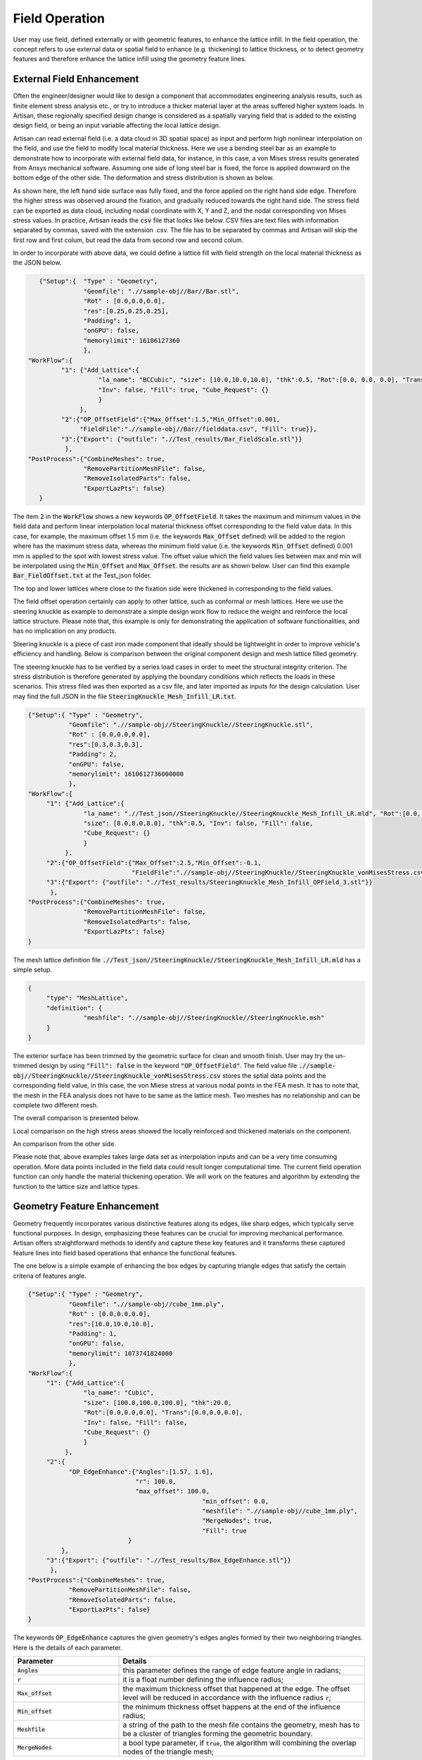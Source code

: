 Field Operation
***************

User may use field, defined externally or with geometric features, to enhance the lattice infill. In the field operation, the concept refers to use external data or spatial field to enhance (e.g. thickening) to lattice thickness, or to detect geometry features and therefore enhance the lattice infill using the geometry feature lines. 

==========================
External Field Enhancement
==========================

Often the engineer/designer would like to design a component that accommodates engineering analysis results, such as finite element stress analysis etc., or try to introduce a thicker material layer at the areas suffered higher system loads. In Artisan, these regionally specified design change is considered as a spatially varying field that is added to the existing design field, or being an input variable affecting the local lattice design.

Artisan can read external field (i.e. a data cloud in 3D spatial space) as input and perform high nonlinear interpolation on the field, and use the field to modify local material thickness. Here we use a bending steel bar as an example to demonstrate how to incorporate with external field data, for instance, in this case, a von Mises stress results generated from Ansys mechanical software. Assuming one side of long steel bar is fixed, the force is applied downward on the bottom edge of the other side. The deformation and stress distribution is shown as below. 

.. image:: ./pictures/BarStressField.png

As shown here, the left hand side surface was fully fixed, and the force applied on the right hand side edge. Therefore the higher stress was observed around the fixation, and gradually reduced towards the right hand side. The stress field can be exported as data cloud, including nodal coordinate with X, Y and Z, and the nodal corresponding von Mises stress values. In practice, Artisan reads the :code:`csv` file that looks like below. CSV files are text files with information separated by commas, saved with the extension .csv. The file has to be separated by commas and Artisan will skip the first row and first colum, but read the data from second row and second colum. 

.. image:: ./pictures/fielddata_demo.PNG

In order to incorporate with above data, we could define a lattice fill with field strength on the local material thickness as the JSON below.

.. code-block:: json

    {"Setup":{  "Type" : "Geometry",
                "Geomfile": ".//sample-obj//Bar//Bar.stl",
                "Rot" : [0.0,0.0,0.0],
                "res":[0.25,0.25,0.25],
                "Padding": 1,
                "onGPU": false,
                "memorylimit": 16106127360
                },
 "WorkFlow":{
          "1": {"Add_Lattice":{
                    "la_name": "BCCubic", "size": [10.0,10.0,10.0], "thk":0.5, "Rot":[0.0, 0.0, 0.0], "Trans":[0.0, 0.0, 0.0],
                    "Inv": false, "Fill": true, "Cube_Request": {}
                    }
               },
          "2":{"OP_OffsetField":{"Max_Offset":1.5,"Min_Offset":0.001,
               "FieldFile":".//sample-obj//Bar//fielddata.csv", "Fill": true}},
          "3":{"Export": {"outfile": ".//Test_results/Bar_FieldScale.stl"}}
           },
 "PostProcess":{"CombineMeshes": true,
                "RemovePartitionMeshFile": false,
                "RemoveIsolatedParts": false, 
                "ExportLazPts": false}
    }


The item :code:`2` in the :code:`WorkFlow` shows a new keywords :code:`OP_OffsetField`. It takes the maximum and minimum values in the field data and perform linear interpolation local material thickness offset corresponding to the field value data. In this case, for example, the maximum offset 1.5 mm (i.e. the keywords :code:`Max_Offset` defined) will be added to the region where has the maximum stress data, whereas the minimum field value (i.e. the keywords :code:`Min_Offset` defined) 0.001 mm is applied to the spot with lowest stress value. The offset value which the field values lies between max and min will be interpolated using the :code:`Min_Offset` and :code:`Max_Offset`. the results are as shown below. User can find this example :code:`Bar_FieldOffset.txt` at the Test_json folder. 

.. image:: ./pictures/BarLatticeStressField.png

The top and lower lattices where close to the fixation side were thickened in corresponding to the field values. 

The field offset operation certainly can apply to other lattice, such as conformal or mesh lattices. Here we use the steering knuckle as example to demonstrate a simple design work flow to reduce the weight and reinforce the local lattice structure. Please note that, this example is only for demonstrating the application of software functionalities, and has no implication on any products.   

.. image:: ./pictures/SteeringKnuckleIllustration.png

Steering knuckle is a piece of cast iron made component that ideally should be lightweight in order to improve vehicle's efficiency and handling. Below is comparison between the original component design and mesh lattice filled geometry.

.. image:: ./pictures/SK_original.png

.. image:: ./pictures/SK_Lattice.png

The steering knuckle has to be verified by a series load cases in order to meet the structural integrity criterion. The stress distribution is therefore generated by applying the boundary conditions which reflects the loads in these scenarios. This stress filed was then exported as a csv file, and later imported as inputs for the design calculation. User may find the full JSON in the file :code:`SteeringKnuckle_Mesh_Infill_LR.txt`.

.. code-block:: json

     {"Setup":{ "Type" : "Geometry",
                "Geomfile": ".//sample-obj//SteeringKnuckle//SteeringKnuckle.stl",
                "Rot" : [0.0,0.0,0.0],
                "res":[0.3,0.3,0.3],
                "Padding": 2,
                "onGPU": false,
                "memorylimit": 1610612736000000
                },
     "WorkFlow":{
          "1": {"Add_Lattice":{
                    "la_name": ".//Test_json//SteeringKnuckle//SteeringKnuckle_Mesh_Infill_LR.mld", "Rot":[0.0, 0.0, 0.0], "Trans":[0.0, 0.0, 0.0],
                    "size": [8.0,8.0,8.0], "thk":0.5, "Inv": false, "Fill": false, 
                    "Cube_Request": {}
                    }
               },
          "2":{"OP_OffsetField":{"Max_Offset":2.5,"Min_Offset":-0.1,
                                 "FieldFile":".//sample-obj//SteeringKnuckle//SteeringKnuckle_vonMisesStress.csv", "Fill": true}},
          "3":{"Export": {"outfile": ".//Test_results/SteeringKnuckle_Mesh_Infill_OPField_3.stl"}}
           },
     "PostProcess":{"CombineMeshes": true,
                    "RemovePartitionMeshFile": false,
                    "RemoveIsolatedParts": false, 
                    "ExportLazPts": false}
     }

The mesh lattice definition file :code:`.//Test_json//SteeringKnuckle//SteeringKnuckle_Mesh_Infill_LR.mld` has a simple setup.

.. code-block:: json

     {
          "type": "MeshLattice",
          "definition": {
                    "meshfile": ".//sample-obj//SteeringKnuckle//SteeringKnuckle.msh"
          }
     }

The exterior surface has been trimmed by the geometric surface for clean and smooth finish. User may try the un-trimmed design by using :code:`"Fill": false` in the keyword :code:`"OP_OffsetField"`. The field value file :code:`.//sample-obj//SteeringKnuckle//SteeringKnuckle_vonMisesStress.csv` stores the sptial data points and the corresponding field value, in this case, the von Miese stress at various nodal points in the FEA mesh. It has to note that, the mesh in the FEA analysis does not have to be same as the lattice mesh. Two meshes has no relationship and can be complete two different mesh. 

The overall comparison is presented below.

.. image:: ./pictures/SK_Lattice_OP01.png

.. image:: ./pictures/SK_Stress_OP01.png

Local comparison on the high stress areas showed the locally reinforced and thickened materials on the component.

.. image:: ./pictures/SK_Lattice_OP02.png

.. image:: ./pictures/SK_Stress_OP02.png

An comparison from the other side.

.. image:: ./pictures/SK_Lattice_OP03.png

.. image:: ./pictures/SK_Stress_OP03.png

Please note that, above examples takes large data set as interpolation inputs and can be a very time consuming operation. More data points included in the field data could result longer computational time. The current field operation function can only handle the material thickening operation. We will work on the features and algorithm by extending the function to the lattice size and lattice types. 

============================
Geometry Feature Enhancement
============================

Geometry frequently incorporates various distinctive features along its edges, like sharp edges, which typically serve functional purposes. In design, emphasizing these features can be crucial for improving mechanical performance. Artisan offers straightforward methods to identify and capture these key features and it transforms these captured feature lines into field based operations that enhance the functional features.

The one below is a simple example of enhancing the box edges by capturing triangle edges that satisfy the certain criteria of features angle.  

.. code-block:: json

     {"Setup":{ "Type" : "Geometry",
                "Geomfile": ".//sample-obj//cube_1mm.ply",
                "Rot" : [0.0,0.0,0.0],
                "res":[10.0,10.0,10.0],
                "Padding": 1,
                "onGPU": false,
                "memorylimit": 1073741824000
                },
     "WorkFlow":{
          "1": {"Add_Lattice":{
                    "la_name": "Cubic", 
                    "size": [100.0,100.0,100.0], "thk":20.0, 
                    "Rot":[0.0,0.0,0.0], "Trans":[0.0,0.0,0.0], 
                    "Inv": false, "Fill": false, 
                    "Cube_Request": {}
                    }
               },
          "2":{
                "OP_EdgeEnhance":{"Angles":[1.57, 1.6], 
                                  "r": 100.0, 
                                  "max_offset": 100.0,
						    "min_offset": 0.0,
						    "meshfile": ".//sample-obj//cube_1mm.ply",
						    "MergeNodes": true,
						    "Fill": true
				}
              },
          "3":{"Export": {"outfile": ".//Test_results/Box_EdgeEnhance.stl"}}
           },
     "PostProcess":{"CombineMeshes": true,
                "RemovePartitionMeshFile": false,
                "RemoveIsolatedParts": false, 
                "ExportLazPts": false}
     }

The keywords :code:`OP_EdgeEnhance` captures the given geometry's edges angles formed by their two neighboring triangles. Here is the details of each parameter. 

.. list-table:: 
   :widths: 30 70
   :header-rows: 1

   * - Parameter
     - Details
   * - :code:`Angles`
     - this parameter defines the range of edge feature angle in radians;
   * - :code:`r` 
     - it is a float number defining the influence radius; 
   * - :code:`Max_offset`
     - the maximum thickness offset that happened at the edge. The offset level will be reduced in accordance with the influence radius :code:`r`;
   * - :code:`Min_offset`
     - the minimum thickness offset happens at the end of the influence radius;
   * - :code:`Meshfile`
     - a string of the path to the mesh file contains the geometry, mesh has to be a cluster of triangles forming the geometric boundary. 
   * - :code:`MergeNodes`
     - a bool type parameter, if :code:`true`, the algorithm will combining the overlap nodes of the triangle mesh;

The box contains the edge enhancement is presented below. The box sharp edges which forms the shape has been dramatically enhanced with the cubic lattice infill.

.. image:: ./pictures/BoxEdgeEnhance.png

The example at :code:`FieldOpt\\Crankhandle_EdgeEnhance.txt` shows a more complicated case that captures the sharp edge and thickening the surface lattice accordantly. 

.. image:: ./pictures/crank_handle_EdgeEnhance.png

.. image:: ./pictures/crank_handle_EdgeEnhance_02.png





   

